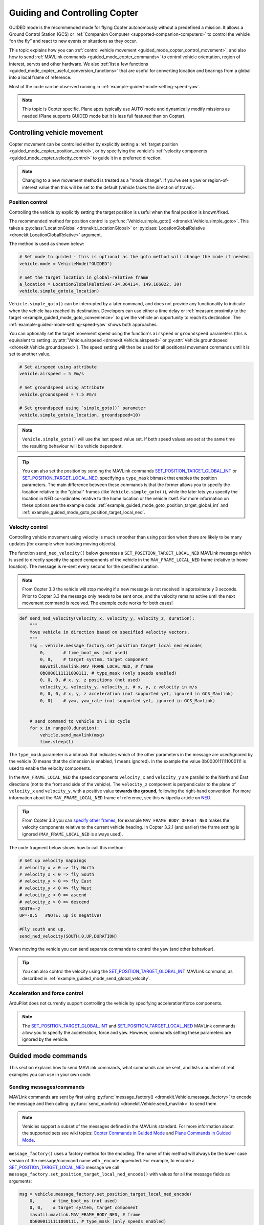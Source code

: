 .. _guided_mode_copter:

==============================
Guiding and Controlling Copter
==============================

GUIDED mode is the recommended mode for flying Copter autonomously without a predefined a mission. It allows a Ground Control Station (GCS) or :ref:`Companion Computer <supported-companion-computers>` to control the vehicle “on the fly” and react to new events or situations as they occur.

This topic explains how you can :ref:`control vehicle movement <guided_mode_copter_control_movement>`, and also how to send :ref:`MAVLink commands <guided_mode_copter_commands>` to control vehicle orientation, region of interest, servos and other hardware. We also :ref:`list a few functions <guided_mode_copter_useful_conversion_functions>` that are useful for converting location and bearings from a global into a local frame of reference. 

Most of the code can be observed running in :ref:`example-guided-mode-setting-speed-yaw`.

.. note::

    This topic is Copter specific. Plane apps typically use AUTO mode and dynamically modify missions as needed (Plane supports GUIDED mode but it is less full featured than on Copter).

.. todo:: 

    Revisit above tip when we have a Plane AUTO mode example. Also perhaps a Plane GUIDED mode topic, though that would be low priority. Also add something about Rover when we know more about how it works.

.. _guided_mode_copter_control_movement:

Controlling vehicle movement
============================

Copter movement can be controlled either by explicitly setting a :ref:`target position <guided_mode_copter_position_control>`, or by specifying the vehicle's :ref:`velocity components <guided_mode_copter_velocity_control>` to guide it in a preferred direction. 

.. note:: 

    Changing to a new movement method is treated as a "mode change". If you've set a yaw or region-of-interest value then this will be set to the default (vehicle faces the direction of travel).


.. _guided_mode_copter_position_control:

Position control
----------------

Controlling the vehicle by explicitly setting the target position is useful when the final position is known/fixed.

The recommended method for position control is :py:func:`Vehicle.simple_goto() <dronekit.Vehicle.simple_goto>`. 
This takes a :py:class:`LocationGlobal <dronekit.LocationGlobal>` or 
:py:class:`LocationGlobalRelative <dronekit.LocationGlobalRelative>` argument.

The method is used as shown below:

.. code-block:: python

    # Set mode to guided - this is optional as the goto method will change the mode if needed.
    vehicle.mode = VehicleMode("GUIDED")

    # Set the target location in global-relative frame
    a_location = LocationGlobalRelative(-34.364114, 149.166022, 30)
    vehicle.simple_goto(a_location)


``Vehicle.simple_goto()`` can be interrupted by a later command, and does not provide any functionality 
to indicate when the vehicle has reached its destination. Developers can use either a time delay or 
:ref:`measure proximity to the target <example_guided_mode_goto_convenience>` to give the vehicle an 
opportunity to reach its destination. The :ref:`example-guided-mode-setting-speed-yaw` shows both approaches.

You can optionally set the target movement speed using the function's ``airspeed`` or ``groundspeed`` parameters 
(this is equivalent to setting :py:attr:`Vehicle.airspeed <dronekit.Vehicle.airspeed>`
or :py:attr:`Vehicle.groundspeed <dronekit.Vehicle.groundspeed>`). The speed setting will then be used
for all positional movement commands until it is set to another value. 

.. code-block:: python

    # Set airspeed using attribute
    vehicle.airspeed = 5 #m/s

    # Set groundspeed using attribute
    vehicle.groundspeed = 7.5 #m/s
    
    # Set groundspeed using `simple_goto()` parameter
    vehicle.simple_goto(a_location, groundspeed=10)

.. note::

    ``Vehicle.simple_goto()`` will use the last speed value set. If both speed values are set at the
    same time the resulting behaviour will be vehicle dependent.


.. tip::

    You can also set the position by sending the MAVLink commands 
    `SET_POSITION_TARGET_GLOBAL_INT <https://mavlink.io/en/messages/common.html#SET_POSITION_TARGET_GLOBAL_INT>`_ or 
    `SET_POSITION_TARGET_LOCAL_NED <https://mavlink.io/en/messages/common.html#SET_POSITION_TARGET_LOCAL_NED>`_, specifying 
    a ``type_mask`` bitmask that enables the position parameters. The main difference between these commands is 
    that the former allows you to specify the location relative to the "global" frames (like 
    ``Vehicle.simple_goto()``), while the later lets you specify the location in NED co-ordinates relative 
    to the home location or the vehicle itself. For more information on these options see the example code: 
    :ref:`example_guided_mode_goto_position_target_global_int` and :ref:`example_guided_mode_goto_position_target_local_ned`.



.. _guided_mode_copter_velocity_control:

Velocity control
----------------

Controlling vehicle movement using velocity is much smoother than using position when there are likely 
to be many updates (for example when tracking moving objects).

The function ``send_ned_velocity()`` below generates a ``SET_POSITION_TARGET_LOCAL_NED`` MAVLink message 
which is used to directly specify the speed components of the vehicle in the ``MAV_FRAME_LOCAL_NED`` 
frame (relative to home location). The message is re-sent every second for the specified duration. 

.. note::

    From Copter 3.3 the vehicle will stop moving if a new message is not received in approximately 3 seconds. 
    Prior to Copter 3.3 the message only needs to be sent once, and the velocity remains active until the next 
    movement command is received. The example code works for both cases!


.. code-block:: python

    def send_ned_velocity(velocity_x, velocity_y, velocity_z, duration):
        """
        Move vehicle in direction based on specified velocity vectors. 
        """
        msg = vehicle.message_factory.set_position_target_local_ned_encode(
            0,       # time_boot_ms (not used)
            0, 0,    # target system, target component
            mavutil.mavlink.MAV_FRAME_LOCAL_NED, # frame
            0b0000111111000111, # type_mask (only speeds enabled)
            0, 0, 0, # x, y, z positions (not used)
            velocity_x, velocity_y, velocity_z, # x, y, z velocity in m/s
            0, 0, 0, # x, y, z acceleration (not supported yet, ignored in GCS_Mavlink)
            0, 0)    # yaw, yaw_rate (not supported yet, ignored in GCS_Mavlink)
            
            
        # send command to vehicle on 1 Hz cycle
        for x in range(0,duration):
            vehicle.send_mavlink(msg)
            time.sleep(1)
            
    
The ``type_mask`` parameter is a bitmask that indicates which of the other parameters in the message are used/ignored by the vehicle 
(0 means that the dimension is enabled, 1 means ignored). In the example the value 0b0000111111000111 
is used to enable the velocity components.

In the ``MAV_FRAME_LOCAL_NED`` the speed components ``velocity_x`` and ``velocity_y`` are parallel to the North and East 
directions (not to the front and side of the vehicle). 
The ``velocity_z`` component is perpendicular to the plane of ``velocity_x`` and ``velocity_y``, with a positive value **towards the ground**, following 
the right-hand convention. For more information about the ``MAV_FRAME_LOCAL_NED`` frame of reference, see this wikipedia article 
on `NED <http://en.wikipedia.org/wiki/North_east_down>`_.

.. tip::

    From Copter 3.3 you can `specify other frames <http://dev.ardupilot.com/wiki/copter-commands-in-guided-mode/#set_position_target_local_ned>`_,
    for example ``MAV_FRAME_BODY_OFFSET_NED`` makes the velocity components relative to the current vehicle heading.
    In Copter 3.2.1 (and earlier) the frame setting is ignored (``MAV_FRAME_LOCAL_NED`` is always used).



The code fragment below shows how to call this method: 

.. code-block:: python

    # Set up velocity mappings
    # velocity_x > 0 => fly North
    # velocity_x < 0 => fly South
    # velocity_y > 0 => fly East
    # velocity_y < 0 => fly West
    # velocity_z < 0 => ascend
    # velocity_z > 0 => descend
    SOUTH=-2
    UP=-0.5   #NOTE: up is negative!

    #Fly south and up.
    send_ned_velocity(SOUTH,0,UP,DURATION)

When moving the vehicle you can send separate commands to control the yaw (and other behaviour).

.. tip::

    You can also control the velocity using the 
    `SET_POSITION_TARGET_GLOBAL_INT <https://mavlink.io/en/messages/common.html#SET_POSITION_TARGET_GLOBAL_INT>`_ 
    MAVLink command, as described in :ref:`example_guided_mode_send_global_velocity`. 



.. _guided_mode_copter_accel_force_control:

Acceleration and force control
------------------------------

ArduPilot does not currently support controlling the vehicle by specifying acceleration/force components.

.. note:: 

    The `SET_POSITION_TARGET_GLOBAL_INT <https://mavlink.io/en/messages/common.html#SET_POSITION_TARGET_GLOBAL_INT>`_ and 
    `SET_POSITION_TARGET_LOCAL_NED <https://mavlink.io/en/messages/common.html#SET_POSITION_TARGET_LOCAL_NED>`_ 
    MAVLink commands allow you to specify the acceleration, force and yaw. However, commands setting 
    these parameters are ignored by the vehicle.



.. _guided_mode_copter_commands:

Guided mode commands
=====================

This section explains how to send MAVLink commands, what commands can be sent, and lists a number of real examples you can use in your own code.


.. _guided_mode_how_to_send_commands:

Sending messages/commands
-------------------------

MAVLink commands are sent by first using :py:func:`message_factory() <dronekit.Vehicle.message_factory>` 
to encode the message and then calling :py:func:`send_mavlink() <dronekit.Vehicle.send_mavlink>` to send them.

.. note::
    
    Vehicles support a subset of the messages defined in the MAVLink standard. For more information
    about the supported sets see wiki topics:
    `Copter Commands in Guided Mode <http://dev.ardupilot.com/wiki/copter-commands-in-guided-mode/>`_ 
    and `Plane Commands in Guided Mode <http://dev.ardupilot.com/wiki/plane-commands-in-guided-mode/>`_.

``message_factory()`` uses a factory method for the encoding. The name of this method will always be the 
lower case version of the message/command name with ``_encode`` appended. For example, to encode a 
`SET_POSITION_TARGET_LOCAL_NED <https://mavlink.io/en/messages/common.html#SET_POSITION_TARGET_LOCAL_NED>`_ 
message we call ``message_factory.set_position_target_local_ned_encode()`` with values for all the 
message fields as arguments:

.. code-block:: python

    msg = vehicle.message_factory.set_position_target_local_ned_encode(
        0,       # time_boot_ms (not used)
        0, 0,    # target_system, target_component
        mavutil.mavlink.MAV_FRAME_BODY_NED, # frame
        0b0000111111000111, # type_mask (only speeds enabled)
        0, 0, 0, # x, y, z positions
        velocity_x, velocity_y, velocity_z, # x, y, z velocity in m/s
        0, 0, 0, # x, y, z acceleration (not supported yet, ignored in GCS_Mavlink)
        0, 0)    # yaw, yaw_rate (not supported yet, ignored in GCS_Mavlink) 
    # send command to vehicle
    vehicle.send_mavlink(msg)

If a message includes ``target_system`` id you can set it to zero (DroneKit will automatically 
update the value with the correct ID for the connected vehicle). Similarly CRC fields and sequence numbers 
(if defined in the message type) can be set to zero as they are automatically updated by DroneKit.
The ``target_component`` is not updated by DroneKit, but should be set to 0 (broadcast) unless the message is 
really intended for a specific component. 


.. _guided_mode_how_to_send_commands_command_long:

In Copter, the `COMMAND_LONG message <https://mavlink.io/en/messages/common.html#COMMAND_LONG>`_ can be used send/package 
*a number* of different `supported MAV_CMD commands <http://dev.ardupilot.com/wiki/copter-commands-in-guided-mode/>`_. 
The factory function is again the lower case message name with suffix ``_encode`` (``message_factory.command_long_encode``). 
The message parameters include the actual command to be sent (in the code fragment below ``MAV_CMD_CONDITION_YAW``) and its fields.

.. code-block:: python

    msg = vehicle.message_factory.command_long_encode(
        0, 0,    # target_system, target_component
        mavutil.mavlink.MAV_CMD_CONDITION_YAW, #command
        0, #confirmation
        heading,    # param 1, yaw in degrees
        0,          # param 2, yaw speed deg/s
        1,          # param 3, direction -1 ccw, 1 cw
        is_relative, # param 4, relative offset 1, absolute angle 0
        0, 0, 0)    # param 5 ~ 7 not used
    # send command to vehicle
    vehicle.send_mavlink(msg)


.. _guided_mode_supported_commands:

Supported commands
------------------

`Copter Commands in Guided Mode <http://dev.ardupilot.com/wiki/copter-commands-in-guided-mode/>`_ lists all the commands that *can* be sent to Copter in GUIDED mode (in fact most of the commands can be sent in any mode!)

DroneKit-Python provides a friendly Python API that abstracts many of the commands. 
Where possible you should use the API rather than send messages directly> For example, use:

* :py:func:`Vehicle.simple_takeoff() <dronekit.Vehicle.simple_takeoff>` instead of the ``MAV_CMD_NAV_TAKEOFF`` command. 
* :py:func:`Vehicle.simple_goto() <dronekit.Vehicle.simple_goto>`, :py:attr:`Vehicle.airspeed <dronekit.Vehicle.airspeed>`, 
   or :py:attr:`Vehicle.groundspeed <dronekit.Vehicle.groundspeed>` rather than ``MAV_CMD_DO_CHANGE_SPEED``.

Some of the MAV_CMD commands that you might want to send include: 
:ref:`MAV_CMD_CONDITION_YAW <guided_mode_copter_set_yaw>`, 
:ref:`MAV_CMD_DO_SET_ROI <guided_mode_copter_set_roi>`, 
``MAV_CMD_DO_SET_SERVO``, 
``MAV_CMD_DO_REPEAT_SERVO``, 
``MAV_CMD_DO_SET_RELAY``, 
``MAV_CMD_DO_REPEAT_RELAY``, 
``MAV_CMD_DO_FENCE_ENABLE``, 
``MAV_CMD_DO_PARACHUTE``, 
``MAV_CMD_DO_GRIPPER``, 
``MAV_CMD_MISSION_START``. 
These would be sent in a ``COMMAND_LONG`` message :ref:`as discussed above <guided_mode_how_to_send_commands_command_long>`.



.. _guided_mode_copter_set_yaw:

Setting the Yaw
----------------

The vehicle "yaw" is the direction that the vehicle is facing in the horizontal plane. On Copter this yaw need not be the direction of travel (though it is by default).

You can set the yaw direction using the `MAV_CMD_CONDITION_YAW <http://copter.ardupilot.com/wiki/common-mavlink-mission-command-messages-mav_cmd/#mav_cmd_condition_yaw>`_ command, encoded in a ``COMMAND_LONG`` message as shown below.

.. code-block:: python

    def condition_yaw(heading, relative=False):
        if relative:
            is_relative=1 #yaw relative to direction of travel
        else:
            is_relative=0 #yaw is an absolute angle
        # create the CONDITION_YAW command using command_long_encode()
        msg = vehicle.message_factory.command_long_encode(
            0, 0,    # target system, target component
            mavutil.mavlink.MAV_CMD_CONDITION_YAW, #command
            0, #confirmation
            heading,    # param 1, yaw in degrees
            0,          # param 2, yaw speed deg/s
            1,          # param 3, direction -1 ccw, 1 cw
            is_relative, # param 4, relative offset 1, absolute angle 0
            0, 0, 0)    # param 5 ~ 7 not used
        # send command to vehicle
        vehicle.send_mavlink(msg)

The command allows you to specify that whether the heading is an absolute angle in degrees (0 degrees is North) or a value that is relative to the previously set heading.

.. note:: 

    * The yaw will return to the default (facing direction of travel) after you set the mode or change the command used for controlling movement. 
    * `At time of writing <https://github.com/diydrones/ardupilot/issues/2427>`_ there is no *safe way* to return to the default yaw "face direction of travel" behaviour.
    * After taking off, yaw commands are ignored until the first "movement" command has been received.  
      If you need to yaw immediately following takeoff then send a command to "move" to your current position.
    * :ref:`guided_mode_copter_set_roi` may work to get yaw to track a particular point (depending on the gimbal setup).




.. _guided_mode_copter_set_roi:

Setting the ROI
---------------

Send the `MAV_CMD_DO_SET_ROI <http://copter.ardupilot.com/common-mavlink-mission-command-messages-mav_cmd/#mav_cmd_do_set_roi>`_ command to point camera gimbal at a specified region of interest (:py:class:`LocationGlobal <dronekit.LocationGlobal>`). The vehicle may also turn to face the ROI.

.. code-block:: python

    def set_roi(location):
        # create the MAV_CMD_DO_SET_ROI command
        msg = vehicle.message_factory.command_long_encode(
            0, 0,    # target system, target component
            mavutil.mavlink.MAV_CMD_DO_SET_ROI, #command
            0, #confirmation
            0, 0, 0, 0, #params 1-4
            location.lat,
            location.lon,
            location.alt
            )
        # send command to vehicle
        vehicle.send_mavlink(msg)


.. versionadded:: Copter 3.2.1. You can explicitly reset the ROI by sending the 
    `MAV_CMD_DO_SET_ROI <http://copter.ardupilot.com/common-mavlink-mission-command-messages-mav_cmd/#mav_cmd_do_set_roi>`_ 
    command with zero in all parameters. The front of the vehicle will then follow the direction of travel.

The ROI (and yaw) is also reset when the mode, or the command used to control movement, is changed.



.. _guided_mode_copter_responses:

Command acknowledgements and response values
--------------------------------------------

ArduPilot typically sends a command acknowledgement indicating whether a command was received, and whether 
it was accepted or rejected. At time of writing there is no way to intercept this acknowledgement 
in the API (`#168 <https://github.com/dronekit/dronekit-python/pull/168>`_).

Some MAVLink messages request information from the autopilot, and expect the result to be returned 
in another message. Provided the message is handled by the AutoPilot in GUIDED mode you can send the request
and process the response by creating a :ref:`message listener <mavlink_messages_message_listener>`.


.. _guided_mode_copter_useful_conversion_functions:

Frame conversion functions
==========================

The functions in this section help convert between different frames-of-reference. In particular they
make it easier to navigate in terms of "metres from the current position" when using commands that take 
absolute positions in decimal degrees.

The methods are approximations only, and may be less accurate over longer distances, and when close 
to the Earth's poles.

.. code-block:: python

    def get_location_metres(original_location, dNorth, dEast):
        """
        Returns a LocationGlobal object containing the latitude/longitude `dNorth` and `dEast` metres from the 
        specified `original_location`. The returned LocationGlobal has the same `alt` value
        as `original_location`.

        The function is useful when you want to move the vehicle around specifying locations relative to 
        the current vehicle position.

        The algorithm is relatively accurate over small distances (10m within 1km) except close to the poles.

        For more information see:
        http://gis.stackexchange.com/questions/2951/algorithm-for-offsetting-a-latitude-longitude-by-some-amount-of-meters
        """
        earth_radius=6378137.0 #Radius of "spherical" earth
        #Coordinate offsets in radians
        dLat = dNorth/earth_radius
        dLon = dEast/(earth_radius*math.cos(math.pi*original_location.lat/180))

        #New position in decimal degrees
        newlat = original_location.lat + (dLat * 180/math.pi)
        newlon = original_location.lon + (dLon * 180/math.pi)
        if type(original_location) is LocationGlobal:
            targetlocation=LocationGlobal(newlat, newlon,original_location.alt)
        elif type(original_location) is LocationGlobalRelative:
            targetlocation=LocationGlobalRelative(newlat, newlon,original_location.alt)
        else:
            raise Exception("Invalid Location object passed")
            
        return targetlocation;


.. code-block:: python

    def get_distance_metres(aLocation1, aLocation2):
        """
        Returns the ground distance in metres between two `LocationGlobal` or `LocationGlobalRelative` objects.

        This method is an approximation, and will not be accurate over large distances and close to the 
        earth's poles. It comes from the ArduPilot test code: 
        https://github.com/diydrones/ardupilot/blob/master/Tools/autotest/common.py
        """
        dlat = aLocation2.lat - aLocation1.lat
        dlong = aLocation2.lon - aLocation1.lon
        return math.sqrt((dlat*dlat) + (dlong*dlong)) * 1.113195e5


.. code-block:: python

    def get_bearing(aLocation1, aLocation2):
        """
        Returns the bearing between the two LocationGlobal objects passed as parameters.

        This method is an approximation, and may not be accurate over large distances and close to the 
        earth's poles. It comes from the ArduPilot test code: 
        https://github.com/diydrones/ardupilot/blob/master/Tools/autotest/common.py
        """
        off_x = aLocation2.lon - aLocation1.lon
        off_y = aLocation2.lat - aLocation1.lat
        bearing = 90.00 + math.atan2(-off_y, off_x) * 57.2957795
        if bearing < 0:
            bearing += 360.00
        return bearing;

.. tip:: 

    The `common.py <https://github.com/diydrones/ardupilot/blob/master/Tools/autotest/common.py>`_ file 
    in the ArduPilot test code may have other functions that you will find useful.
        


Other information
=================

* `NED Frame <http://en.wikipedia.org/wiki/North_east_down>`_
* `MISSION_ITEM <https://mavlink.io/en/messages/common.html#MISSION_ITEM>`_
* `GUIDED Mode for Copter <http://copter.ardupilot.com/wiki/flying-arducopter/flight-modes/ac2_guidedmode/>`_ (wiki).
* `GUIDED mode for Plane <http://plane.ardupilot.com/wiki/flying/flight-modes/#guided>`_ (wiki).
* `Copter Commands in Guided Mode <http://dev.ardupilot.com/wiki/copter-commands-in-guided-mode/>`_ (wiki).
* `MAVLink mission command messages <http://planner.ardupilot.com/wiki/common-mavlink-mission-command-messages-mav_cmd>`_ (wiki).
* `GCS_Mavlink.cpp <https://github.com/diydrones/ardupilot/blob/master/ArduCopter/GCS_Mavlink.cpp>`_ (Copter)



